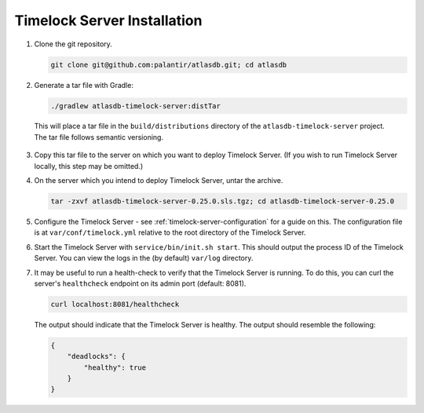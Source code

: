 .. _timelock-installation:

Timelock Server Installation
============================

1. Clone the git repository.

   .. code:: bash

      git clone git@github.com:palantir/atlasdb.git; cd atlasdb

2. Generate a tar file with Gradle:

   .. code:: bash

      ./gradlew atlasdb-timelock-server:distTar

  This will place a tar file in the ``build/distributions`` directory of the ``atlasdb-timelock-server`` project. The
  tar file follows semantic versioning.

3. Copy this tar file to the server on which you want to deploy Timelock Server.
   (If you wish to run Timelock Server locally, this step may be omitted.)

4. On the server which you intend to deploy Timelock Server, untar the archive.

   .. code:: bash

      tar -zxvf atlasdb-timelock-server-0.25.0.sls.tgz; cd atlasdb-timelock-server-0.25.0

5. Configure the Timelock Server - see :ref:`timelock-server-configuration` for a guide on this. The configuration file
   is at ``var/conf/timelock.yml`` relative to the root directory of the Timelock Server.

6. Start the Timelock Server with ``service/bin/init.sh start``.
   This should output the process ID of the Timelock Server. You can view the logs in the (by default) ``var/log``
   directory.

7. It may be useful to run a health-check to verify that the Timelock Server is running. To do this, you can curl
   the server's ``healthcheck`` endpoint on its admin port (default: 8081).

   .. code:: bash

      curl localhost:8081/healthcheck

   The output should indicate that the Timelock Server is healthy. The output should resemble the following:

   .. code:: bash

      {
          "deadlocks": {
              "healthy": true
          }
      }

